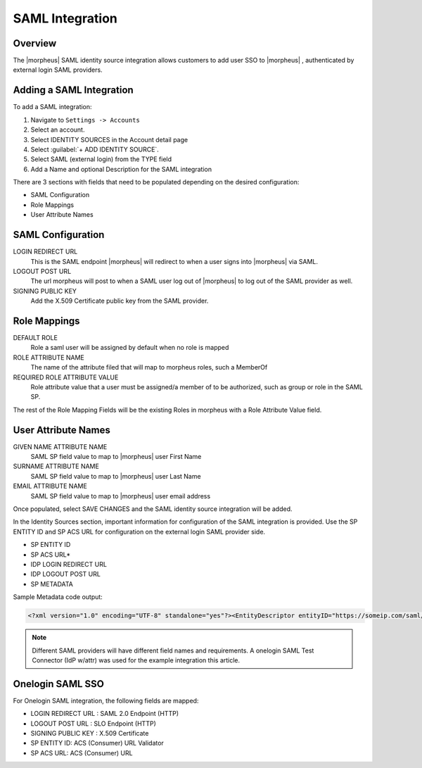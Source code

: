SAML Integration
-----------------

Overview
^^^^^^^^^

The |morpheus| SAML identity source integration allows customers to add user SSO to |morpheus| , authenticated by external login SAML providers.

.. image:: /images/saml-2f9c4.png

Adding a SAML Integration
^^^^^^^^^^^^^^^^^^^^^^^^^^

To add a SAML integration:

#. Navigate to ``Settings -> Accounts``
#. Select an account.
#. Select IDENTITY SOURCES in the Account detail page
#. Select :guilabel:`+ ADD IDENTITY SOURCE`.
#. Select SAML (external login) from the TYPE field
#. Add a Name and optional Description for the SAML integration

.. image:: /images/saml-cf2bf.png

There are 3 sections with fields that need to be populated depending on the desired configuration:

- SAML Configuration
- Role Mappings
- User Attribute Names

SAML Configuration
^^^^^^^^^^^^^^^^^^

LOGIN REDIRECT URL
  This is the SAML endpoint |morpheus| will redirect to when a user signs into |morpheus| via SAML.
LOGOUT POST URL
  The url morpheus will post to when a SAML user log out of |morpheus| to log out of the SAML provider as well.
SIGNING PUBLIC KEY
  Add the X.509 Certificate public key from the SAML provider.

Role Mappings
^^^^^^^^^^^^^

DEFAULT ROLE
  Role a saml user will be assigned by default when no role is mapped
ROLE ATTRIBUTE NAME
  The name of the attribute filed that will map to morpheus roles, such a MemberOf
REQUIRED ROLE ATTRIBUTE VALUE
  Role attribute value that a user must be assigned/a member of to be authorized, such as group or role in the SAML SP.

The rest of the Role Mapping Fields will be the existing Roles in morpheus with a Role Attribute Value field.

User Attribute Names
^^^^^^^^^^^^^^^^^^^^

GIVEN NAME ATTRIBUTE NAME
  SAML SP field value to map to |morpheus| user First Name
SURNAME ATTRIBUTE NAME
  SAML SP field value to map to |morpheus| user Last Name
EMAIL ATTRIBUTE NAME
  SAML SP field value to map to |morpheus| user email address

.. image:: /images/saml-c4576.png

Once populated, select SAVE CHANGES and the SAML identity source integration will be added.

In the Identity Sources section, important information for configuration of the SAML integration is provided. Use the SP ENTITY ID and SP ACS URL for configuration on the external login SAML provider side.

* SP ENTITY ID
* SP ACS URL*
* IDP LOGIN REDIRECT URL
* IDP LOGOUT POST URL
* SP METADATA

.. image:: /images/saml-1ef5f.png

Sample Metadata code output:

.. code-block:: bash

    <?xml version="1.0" encoding="UTF-8" standalone="yes"?><EntityDescriptor entityID="https://someip.com/saml/CDWPjmZt" xmlns="urn:oasis:names:tc:SAML:2.0:metadata"><SPSSODescriptor AuthnRequestsSigned="false" WantAssertionsSigned="true" protocolSupportEnumeration="urn:oasis:names:tc:SAML:2.0:protocol"><NameIDFormat>urn:oasis:names:tc:SAML:1.1:nameid-format:unspecified</NameIDFormat><AssertionConsumerService index="0" isDefault="true" Binding="urn:oasis:names:tc:SAML:2.0:bindings:HTTP-POST" Location="https://someip.com/externalLogin/callback/CDWPjmZt"/></SPSSODescriptor></EntityDescriptor>

.. NOTE:: Different SAML providers will have different field names and requirements. A onelogin SAML Test Connector (IdP w/attr) was used for the example integration this article.

Onelogin SAML SSO
^^^^^^^^^^^^^^^^^

For Onelogin SAML integration, the following fields are mapped:

* LOGIN REDIRECT URL : SAML 2.0 Endpoint (HTTP)
* LOGOUT POST URL : SLO Endpoint (HTTP)
* SIGNING PUBLIC KEY : X.509 Certificate
* SP ENTITY ID: ACS (Consumer) URL Validator
* SP ACS URL: ACS (Consumer) URL

